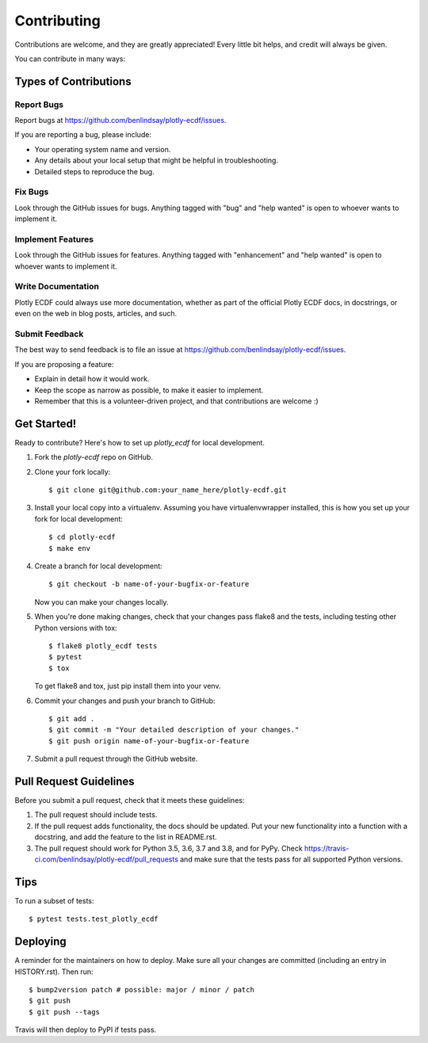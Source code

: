 .. highlight:: shell

============
Contributing
============

Contributions are welcome, and they are greatly appreciated! Every little bit
helps, and credit will always be given.

You can contribute in many ways:

Types of Contributions
----------------------

Report Bugs
~~~~~~~~~~~

Report bugs at https://github.com/benlindsay/plotly-ecdf/issues.

If you are reporting a bug, please include:

* Your operating system name and version.
* Any details about your local setup that might be helpful in troubleshooting.
* Detailed steps to reproduce the bug.

Fix Bugs
~~~~~~~~

Look through the GitHub issues for bugs. Anything tagged with "bug" and "help
wanted" is open to whoever wants to implement it.

Implement Features
~~~~~~~~~~~~~~~~~~

Look through the GitHub issues for features. Anything tagged with "enhancement"
and "help wanted" is open to whoever wants to implement it.

Write Documentation
~~~~~~~~~~~~~~~~~~~

Plotly ECDF could always use more documentation, whether as part of the
official Plotly ECDF docs, in docstrings, or even on the web in blog posts,
articles, and such.

Submit Feedback
~~~~~~~~~~~~~~~

The best way to send feedback is to file an issue at https://github.com/benlindsay/plotly-ecdf/issues.

If you are proposing a feature:

* Explain in detail how it would work.
* Keep the scope as narrow as possible, to make it easier to implement.
* Remember that this is a volunteer-driven project, and that contributions
  are welcome :)

Get Started!
------------

Ready to contribute? Here's how to set up `plotly_ecdf` for local development.

1. Fork the `plotly-ecdf` repo on GitHub.
2. Clone your fork locally::

    $ git clone git@github.com:your_name_here/plotly-ecdf.git

3. Install your local copy into a virtualenv. Assuming you have virtualenvwrapper installed, this is how you set up your fork for local development::

    $ cd plotly-ecdf
    $ make env

4. Create a branch for local development::

    $ git checkout -b name-of-your-bugfix-or-feature

   Now you can make your changes locally.

5. When you're done making changes, check that your changes pass flake8 and the
   tests, including testing other Python versions with tox::

    $ flake8 plotly_ecdf tests
    $ pytest
    $ tox

   To get flake8 and tox, just pip install them into your venv.

6. Commit your changes and push your branch to GitHub::

    $ git add .
    $ git commit -m "Your detailed description of your changes."
    $ git push origin name-of-your-bugfix-or-feature

7. Submit a pull request through the GitHub website.

Pull Request Guidelines
-----------------------

Before you submit a pull request, check that it meets these guidelines:

1. The pull request should include tests.
2. If the pull request adds functionality, the docs should be updated. Put
   your new functionality into a function with a docstring, and add the
   feature to the list in README.rst.
3. The pull request should work for Python 3.5, 3.6, 3.7 and 3.8, and for PyPy. Check
   https://travis-ci.com/benlindsay/plotly-ecdf/pull_requests
   and make sure that the tests pass for all supported Python versions.

Tips
----

To run a subset of tests::

$ pytest tests.test_plotly_ecdf


Deploying
---------

A reminder for the maintainers on how to deploy.
Make sure all your changes are committed (including an entry in HISTORY.rst).
Then run::

$ bump2version patch # possible: major / minor / patch
$ git push
$ git push --tags

Travis will then deploy to PyPI if tests pass.

